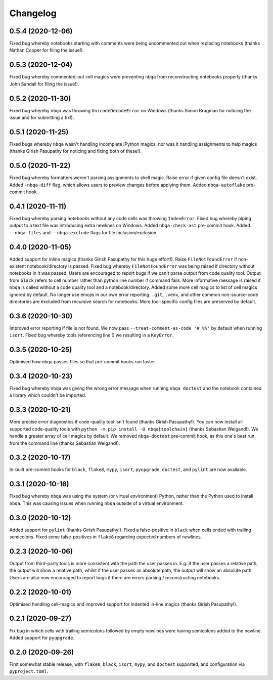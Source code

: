 =========
Changelog
=========

0.5.4 (2020-12-06)
------------------

Fixed bug whereby notebooks starting with comments were being uncommented
out when replacing notebooks (thanks Nathan Cooper for filing the issue!).

0.5.3 (2020-12-04)
------------------

Fixed bug whereby commented-out cell magics were preventing ``nbqa`` from
reconstructing notebooks properly (thanks John Sandall for filing the issue!).

0.5.2 (2020-11-30)
------------------

Fixed bug whereby ``nbqa`` was throwing ``UnicodeDecodeError`` on Windows
(thanks Simon Brugman for noticing the issue and for submitting a fix!).

0.5.1 (2020-11-25)
------------------

Fixed bugs whereby ``nbqa`` wasn't handling incomplete IPython magics, nor was
it handling assignments to help magics (thanks Girish Pasupathy for noticing
and fixing both of these!).

0.5.0 (2020-11-22)
------------------

Fixed bug whereby formatters weren't parsing assignments to shell magic.
Raise error if given config file doesn't exist.
Added ``-nbqa-diff`` flag, which allows users to preview changes before applying them.
Added ``nbqa-autoflake`` pre-commit hook.

0.4.1 (2020-11-11)
------------------

Fixed bug whereby parsing notebooks without any code cells was throwing ``IndexError``.
Fixed bug whereby piping output to a text file was introducing extra newlines on Windows.
Added ``nbqa-check-ast`` pre-commit hook.
Added ``--nbqa-files`` and ``--nbqa-exclude`` flags for file inclusion/exclusion.

0.4.0 (2020-11-05)
------------------

Added support for inline magics (thanks Girish Pasupathy for this huge effort!).
Raise ``FileNotFoundError`` if non-existent notebook/directory is passed.
Fixed bug whereby ``FileNotFoundError`` was being raised if directory without notebooks in it was passed.
Users are encouraged to report bugs if we can't parse output from code quality tool.
Output from ``black`` refers to cell number rather than python line number if command fails.
More informative message is raised if ``nbqa`` is called without a code quality tool and a notebook/directory.
Added some more cell magics to list of cell magics ignored by default.
No longer use emojis in our own error reporting.
``.git``, ``.venv``, and other common non-source-code directories are excluded from recursive search for notebooks.
More tool-specific config files are preserved by default.

0.3.6 (2020-10-30)
------------------

Improved error reporting if file is not found.
We now pass ``--treat-comment-as-code '# %%'`` by default when running ``isort``.
Fixed bug whereby tools referencing line 0 we resulting in a ``KeyError``.

0.3.5 (2020-10-25)
------------------

Optimised how nbqa passes files so that pre-commit hooks run faster.

0.3.4 (2020-10-23)
------------------

Fixed bug whereby nbqa was giving the wrong error message when running ``nbqa doctest`` and
the notebook contained a library which couldn't be imported.

0.3.3 (2020-10-21)
------------------

More precise error diagnostics if code-quality tool isn't found (thanks Girish Pasupathy!).
You can now install all supported code-quality tools with ``python -m pip install -U nbqa[toolchain]`` (thanks Sebastian Weigand!).
We handle a greater array of cell magics by default.
We removed ``nbqa-doctest`` pre-commit hook, as this one's best run from the command line (thanks Sebastian Weigand!).

0.3.2 (2020-10-17)
------------------

In-built pre-commit hooks for ``black``, ``flake8``, ``mypy``, ``isort``, ``pyupgrade``, ``doctest``, and ``pylint`` are
now available.

0.3.1 (2020-10-16)
------------------

Fixed bug whereby ``nbqa`` was using the system (or virtual environment) Python, rather than
the Python used to install ``nbqa``. This was causing issues when running ``nbqa`` outside of a
virtual environment.

0.3.0 (2020-10-12)
------------------

Added support for ``pylint`` (thanks Girish Pasupathy!).
Fixed a false-positive in ``black`` when cells ended with trailing semicolons.
Fixed some false-positives in ``flake8`` regarding expected numbers of newlines.

0.2.3 (2020-10-06)
------------------

Output from third-party tools is more consistent with the path the user passes in. E.g.
if the user passes a relative path, the output will show a relative path, whilst if the
user passes an absolute path, the output will show an absolute path.
Users are also now encouraged to report bugs if there are errors parsing / reconstructing
notebooks.

0.2.2 (2020-10-01)
------------------

Optimised handling cell-magics and improved support for indented in-line magics (thanks Girish Pasupathy!).

0.2.1 (2020-09-27)
------------------

Fix bug in which cells with trailing semicolons followed by empty newlines were having semicolons added to the newline.
Added support for ``pyupgrade``.

0.2.0 (2020-09-26)
------------------

First somewhat stable release, with ``flake8``, ``black``, ``isort``, ``mypy``, and ``doctest`` supported, and configuration via ``pyproject.toml``.

